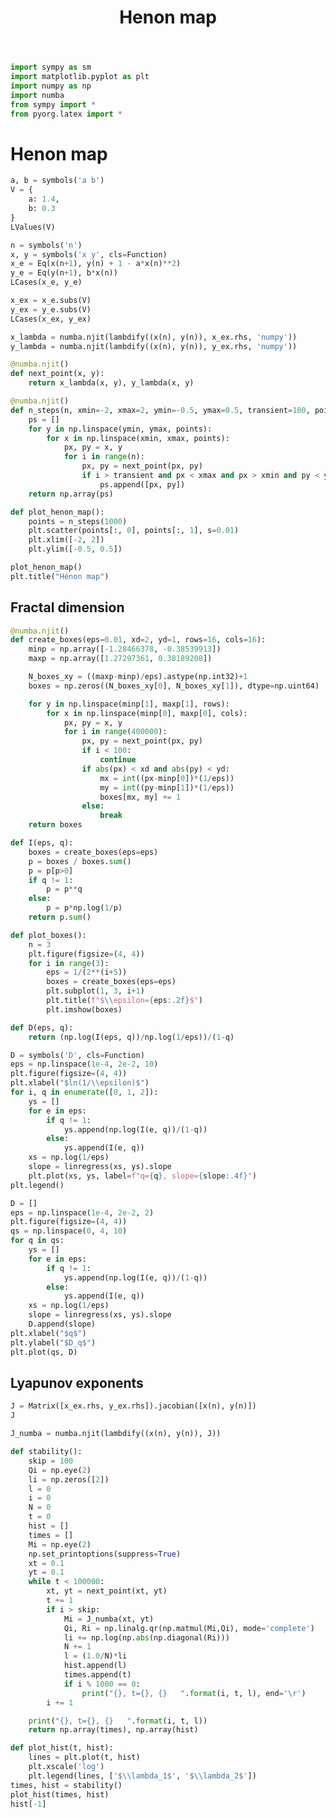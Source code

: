 #+title: Henon map
#+roam_tags: dynamical systems henon map fractal chaos attractor

#+call: init()

#+begin_src jupyter-python :results silent :lib
import sympy as sm
import matplotlib.pyplot as plt
import numpy as np
import numba
from sympy import *
from pyorg.latex import *
#+end_src

* Henon map
#+begin_src jupyter-python
a, b = symbols('a b')
V = {
    a: 1.4,
    b: 0.3
}
LValues(V)
#+end_src

#+RESULTS:
:RESULTS:
\begin{equation}\begin{cases}
a = 1.4\\
b = 0.3
\end{cases}\end{equation}
:END:

#+begin_src jupyter-python
n = symbols('n')
x, y = symbols('x y', cls=Function)
x_e = Eq(x(n+1), y(n) + 1 - a*x(n)**2)
y_e = Eq(y(n+1), b*x(n))
LCases(x_e, y_e)
#+end_src

#+RESULTS:
:RESULTS:
\begin{equation}\begin{cases}
x{\left(n + 1 \right)} = - a x^{2}{\left(n \right)} + y{\left(n \right)} + 1\\
y{\left(n + 1 \right)} = b x{\left(n \right)}
\end{cases}\end{equation}
:END:

#+begin_src jupyter-python
x_ex = x_e.subs(V)
y_ex = y_e.subs(V)
LCases(x_ex, y_ex)
#+end_src

#+RESULTS:
:RESULTS:
\begin{equation}\begin{cases}
x{\left(n + 1 \right)} = - 1.4 x^{2}{\left(n \right)} + y{\left(n \right)} + 1\\
y{\left(n + 1 \right)} = 0.3 x{\left(n \right)}
\end{cases}\end{equation}
:END:

#+begin_src jupyter-python
x_lambda = numba.njit(lambdify((x(n), y(n)), x_ex.rhs, 'numpy'))
y_lambda = numba.njit(lambdify((x(n), y(n)), y_ex.rhs, 'numpy'))
#+end_src

#+RESULTS:

#+begin_src jupyter-python :results silent
@numba.njit()
def next_point(x, y):
    return x_lambda(x, y), y_lambda(x, y)
#+end_src

#+begin_src jupyter-python :results silent
@numba.njit()
def n_steps(n, xmin=-2, xmax=2, ymin=-0.5, ymax=0.5, transient=100, points=10):
    ps = []
    for y in np.linspace(ymin, ymax, points):
        for x in np.linspace(xmin, xmax, points):
            px, py = x, y
            for i in range(n):
                px, py = next_point(px, py)
                if i > transient and px < xmax and px > xmin and py < ymax and py > ymin:
                    ps.append([px, py])
    return np.array(ps)
#+end_src

#+begin_src jupyter-python
def plot_henon_map():
    points = n_steps(1000)
    plt.scatter(points[:, 0], points[:, 1], s=0.01)
    plt.xlim([-2, 2])
    plt.ylim([-0.5, 0.5])
#+end_src

#+RESULTS:


#+thumb:
#+begin_src jupyter-python :results output
plot_henon_map()
plt.title("Hénon map")
#+end_src

#+RESULTS:
[[file:./.ob-jupyter/09b083c489976c6f88f4e37fe8ee82c53f94e859.png]]

** Fractal dimension
#+begin_src jupyter-python
@numba.njit()
def create_boxes(eps=0.01, xd=2, yd=1, rows=16, cols=16):
    minp = np.array([-1.28466378, -0.38539913])
    maxp = np.array([1.27297361, 0.38189208])

    N_boxes_xy = ((maxp-minp)/eps).astype(np.int32)+1
    boxes = np.zeros((N_boxes_xy[0], N_boxes_xy[1]), dtype=np.uint64)

    for y in np.linspace(minp[1], maxp[1], rows):
        for x in np.linspace(minp[0], maxp[0], cols):
            px, py = x, y
            for i in range(400000):
                px, py = next_point(px, py)
                if i < 100:
                    continue
                if abs(px) < xd and abs(py) < yd:
                    mx = int((px-minp[0])*(1/eps))
                    my = int((py-minp[1])*(1/eps))
                    boxes[mx, my] += 1
                else:
                    break
    return boxes
#+end_src

#+RESULTS:

#+begin_src jupyter-python :exports none
boxes = create_boxes()
boxes.sum()
#+end_src

#+RESULTS:
: 92776800

#+begin_src jupyter-python
def I(eps, q):
    boxes = create_boxes(eps=eps)
    p = boxes / boxes.sum()
    p = p[p>0]
    if q != 1:
        p = p**q
    else:
        p = p*np.log(1/p)
    return p.sum()
#+end_src

#+RESULTS:

#+begin_src jupyter-python :exports none :eval never-export
from scipy.stats import linregress
eps = np.linspace(1e-4, 2e-2, 10)
q = 0
res = []
for q in [0, 1, 2]:
    ys = []
    for e in eps:
        if q != 1:
            ys.append(np.log(I(e, q))/(1-q))
        else:
            ys.append(I(e, q))
    xs = np.log(1/eps)
    slope = linregress(xs, ys).slope
    res.append((q, slope))
res
#+end_src

#+RESULTS:
| 0 | 1.2574279669121744 |
| 1 | 1.2463104446564135 |
| 2 |  1.212934310880132 |

#+begin_src jupyter-python
def plot_boxes():
    n = 3
    plt.figure(figsize=(4, 4))
    for i in range(3):
        eps = 1/(2**(i+5))
        boxes = create_boxes(eps=eps)
        plt.subplot(1, 3, i+1)
        plt.title(f"$\\epsilon={eps:.2f}$")
        plt.imshow(boxes)
#+end_src

#+RESULTS:

#+begin_src jupyter-python :results file :exports results
plot_boxes()
#+end_src

#+RESULTS:
[[file:./.ob-jupyter/96d28afaf70a8a3929796b519d599c043ebf69c8.png]]


#+begin_src jupyter-python :exports none
If = sm.symbols('I', cls=sm.Function)
LEq(If(0.01, 2), I(0.01, 2))
#+end_src

#+RESULTS:
:RESULTS:
\begin{equation}I{\left(0.01,2 \right)} = 0.00122458552663913\end{equation}
:END:

#+begin_src jupyter-python
def D(eps, q):
    return (np.log(I(eps, q))/np.log(1/eps))/(1-q)
#+end_src

#+RESULTS:

#+begin_src jupyter-python :results output :eval never-export
D = symbols('D', cls=Function)
eps = np.linspace(1e-4, 2e-2, 10)
plt.figure(figsize=(4, 4))
plt.xlabel("$ln(1/\\epsilon)$")
for i, q in enumerate([0, 1, 2]):
    ys = []
    for e in eps:
        if q != 1:
            ys.append(np.log(I(e, q))/(1-q))
        else:
            ys.append(I(e, q))
    xs = np.log(1/eps)
    slope = linregress(xs, ys).slope
    plt.plot(xs, ys, label=f"q={q}, slope={slope:.4f}")
plt.legend()
#+end_src

#+RESULTS:
[[file:./.ob-jupyter/db46417862d657bb2900d7ad3478efeac55ccfe3.png]]

#+begin_src jupyter-python :results output :eval never-export
D = []
eps = np.linspace(1e-4, 2e-2, 2)
plt.figure(figsize=(4, 4))
qs = np.linspace(0, 4, 10)
for q in qs:
    ys = []
    for e in eps:
        if q != 1:
            ys.append(np.log(I(e, q))/(1-q))
        else:
            ys.append(I(e, q))
    xs = np.log(1/eps)
    slope = linregress(xs, ys).slope
    D.append(slope)
plt.xlabel("$q$")
plt.ylabel("$D_q$")
plt.plot(qs, D)
#+end_src

#+RESULTS:
[[file:./.ob-jupyter/a8754bfefc538587e77e93b07e16fe363f6fd2c0.png]]

** Lyapunov exponents

#+begin_src jupyter-python
J = Matrix([x_ex.rhs, y_ex.rhs]).jacobian([x(n), y(n)])
J
#+end_src

#+RESULTS:
:RESULTS:
\begin{equation}\left[\begin{matrix}- 2.8 x{\left(n \right)} & 1\\0.3 & 0\end{matrix}\right]\end{equation}
:END:

#+begin_src jupyter-python
J_numba = numba.njit(lambdify((x(n), y(n)), J))
#+end_src

#+RESULTS:

#+begin_src jupyter-python
def stability():
    skip = 100
    Qi = np.eye(2)
    li = np.zeros([2])
    l = 0
    i = 0
    N = 0
    t = 0
    hist = []
    times = []
    Mi = np.eye(2)
    np.set_printoptions(suppress=True)
    xt = 0.1
    yt = 0.1
    while t < 100000:
        xt, yt = next_point(xt, yt)
        t += 1
        if i > skip:
            Mi = J_numba(xt, yt)
            Qi, Ri = np.linalg.qr(np.matmul(Mi,Qi), mode='complete')
            li += np.log(np.abs(np.diagonal(Ri)))
            N += 1
            l = (1.0/N)*li
            hist.append(l)
            times.append(t)
            if i % 1000 == 0:
                print("{}, t={}, {}   ".format(i, t, l), end='\r')
        i += 1

    print("{}, t={}, {}   ".format(i, t, l))
    return np.array(times), np.array(hist)
#+end_src

#+RESULTS:

#+begin_src jupyter-python :results output :eval never-export
def plot_hist(t, hist):
    lines = plt.plot(t, hist)
    plt.xscale('log')
    plt.legend(lines, ['$\\lambda_1$', '$\\lambda_2$'])
times, hist = stability()
plot_hist(times, hist)
hist[-1]
#+end_src

#+RESULTS:
:RESULTS:
: 100000, t=100000, [ 0.41949319 -1.623466  ]
[[file:./.ob-jupyter/68ba0be8ce171f1bb98a878c9bac093c3c758574.png]]
:END:
